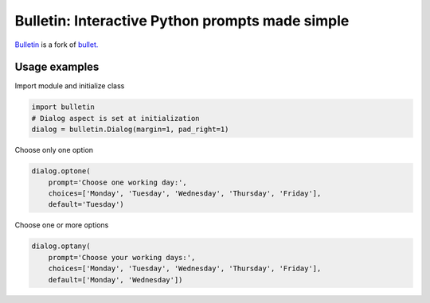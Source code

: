 ################################################
Bulletin: Interactive Python prompts made simple
################################################

`Bulletin <https://github.com/cronofugo/bulletin>`_ is a fork of `bullet. <https://github.com/Mckinsey666/bullet>`_
 
Usage examples
***************

Import module and initialize class

.. code-block:: python

   import bulletin
   # Dialog aspect is set at initialization
   dialog = bulletin.Dialog(margin=1, pad_right=1)

Choose only one option

.. code-block:: python

   dialog.optone(
       prompt='Choose one working day:',
       choices=['Monday', 'Tuesday', 'Wednesday', 'Thursday', 'Friday'],
       default='Tuesday')

Choose one or more options

.. code-block:: python

   dialog.optany(
       prompt='Choose your working days:',
       choices=['Monday', 'Tuesday', 'Wednesday', 'Thursday', 'Friday'],
       default=['Monday', 'Wednesday'])

